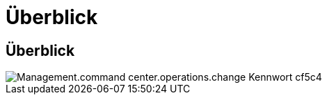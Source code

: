 = Überblick
:allow-uri-read: 




== Überblick

image::Management.command_center.operations.change_password-cf5c4.png[Management.command center.operations.change Kennwort cf5c4]
